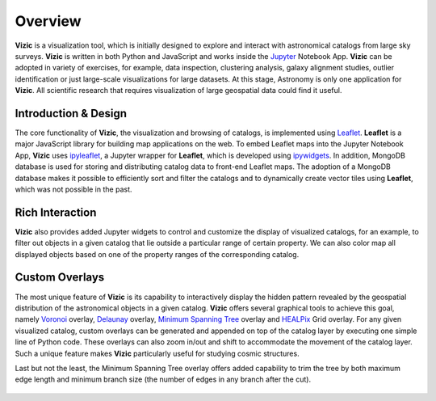 ********
Overview
********

**Vizic** is a visualization tool, which is initially designed to explore and interact with astronomical catalogs from large sky surveys. **Vizic** is written in both Python and JavaScript and works inside the Jupyter_ Notebook App. **Vizic** can be adopted in variety of exercises, for example, data inspection, clustering analysis, galaxy alignment studies, outlier identification or just large-scale visualizations for large datasets. At this stage, Astronomy is only one application for **Vizic**. All scientific research that requires visualization of large geospatial data could find it useful.

	.. _Jupyter: http://jupyter.org/

=====================
Introduction & Design
=====================

The core functionality of **Vizic**, the visualization and browsing of catalogs, is implemented using Leaflet_. **Leaflet** is a major JavaScript library for building map applications on the web. To embed Leaflet maps into the Jupyter Notebook App, **Vizic** uses ipyleaflet_, a Jupyter wrapper for **Leaflet**, which is developed using ipywidgets_. In addition, MongoDB database is used for storing and distributing catalog data to front-end Leaflet maps. The adoption of a MongoDB database makes it possible to efficiently sort and filter the catalogs and to dynamically create vector tiles using **Leaflet**, which was not possible in the past.

	.. _Leaflet: http://leafletjs.com/
	.. _ipyleaflet: https://github.com/ellisonbg/ipyleaflet
	.. _ipywidgets: http://ipywidgets.readthedocs.io/en/stable/index.html

================
Rich Interaction
================

**Vizic** also provides added Jupyter widgets to control and customize the display of visualized catalogs, for an example, to filter out objects in a given catalog that lie outside a particular range of certain property. We can also color map all displayed objects based on one of the property ranges of the corresponding catalog.

===============
Custom Overlays
===============

The most unique feature of **Vizic** is its capability to interactively display the hidden pattern revealed by the geospatial distribution of the astronomical objects in a given catalog. **Vizic** offers several graphical tools to achieve this goal, namely `Voronoi`_ overlay, `Delaunay`_ overlay, `Minimum Spanning Tree`_ overlay and HEALPix_ Grid overlay. For any given visualized catalog, custom overlays can be generated and appended on top of the catalog layer by executing one simple line of Python code. These overlays can also zoom in/out and shift to accommodate the movement of the catalog layer. Such a unique feature makes **Vizic** particularly useful for studying cosmic structures.

Last but not the least, the Minimum Spanning Tree overlay offers added capability to trim the tree by both maximum edge length and minimum branch size (the number of edges in any branch after the cut).

	.. _Voronoi: https://en.wikipedia.org/wiki/Voronoi_diagram
	.. _Delaunay: https://en.wikipedia.org/wiki/Delaunay_triangulation
	.. _Minimum Spanning Tree: https://en.wikipedia.org/wiki/Minimum_spanning_tree
	.. _HEALPix: http://healpix.sourceforge.net/
